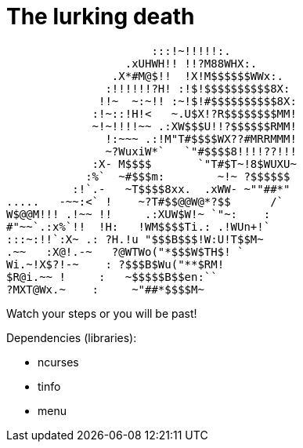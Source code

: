 # The lurking death

                      :::!~!!!!!:.
                  .xUHWH!! !!?M88WHX:.
                .X*#M@$!!  !X!M$$$$$$WWx:.
               :!!!!!!?H! :!$!$$$$$$$$$$8X:
              !!~  ~:~!! :~!$!#$$$$$$$$$$8X:
             :!~::!H!<   ~.U$X!?R$$$$$$$$MM!
             ~!~!!!!~~ .:XW$$$U!!?$$$$$$RMM!
               !:~~~ .:!M"T#$$$$WX??#MRRMMM!
               ~?WuxiW*`   `"#$$$$8!!!!??!!!
             :X- M$$$$       `"T#$T~!8$WUXU~
            :%`  ~#$$$m:        ~!~ ?$$$$$$
          :!`.-   ~T$$$$8xx.  .xWW- ~""##*"
.....   -~~:<` !    ~?T#$$@@W@*?$$      /`
W$@@M!!! .!~~ !!     .:XUW$W!~ `"~:    :
#"~~`.:x%`!!  !H:   !WM$$$$Ti.: .!WUn+!`
:::~:!!`:X~ .: ?H.!u "$$$B$$$!W:U!T$$M~
.~~   :X@!.-~   ?@WTWo("*$$$W$TH$! `
Wi.~!X$?!-~    : ?$$$B$Wu("**$RM!
$R@i.~~ !     :   ~$$$$$B$$en:``
?MXT@Wx.~    :     ~"##*$$$$M~

Watch your steps or you will be past!

Dependencies (libraries):

* ncurses
* tinfo
* menu
